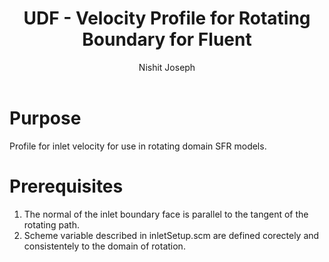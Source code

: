 #+TITLE: UDF - Velocity Profile for Rotating Boundary for Fluent

#+AUTHOR: Nishit Joseph

* Purpose
Profile for inlet velocity for use in rotating domain SFR models. 

* Prerequisites
1) The normal of the inlet boundary face is parallel to the tangent of the rotating path.
2) Scheme variable described in inletSetup.scm are defined corectely and consistentely to the domain of rotation.



